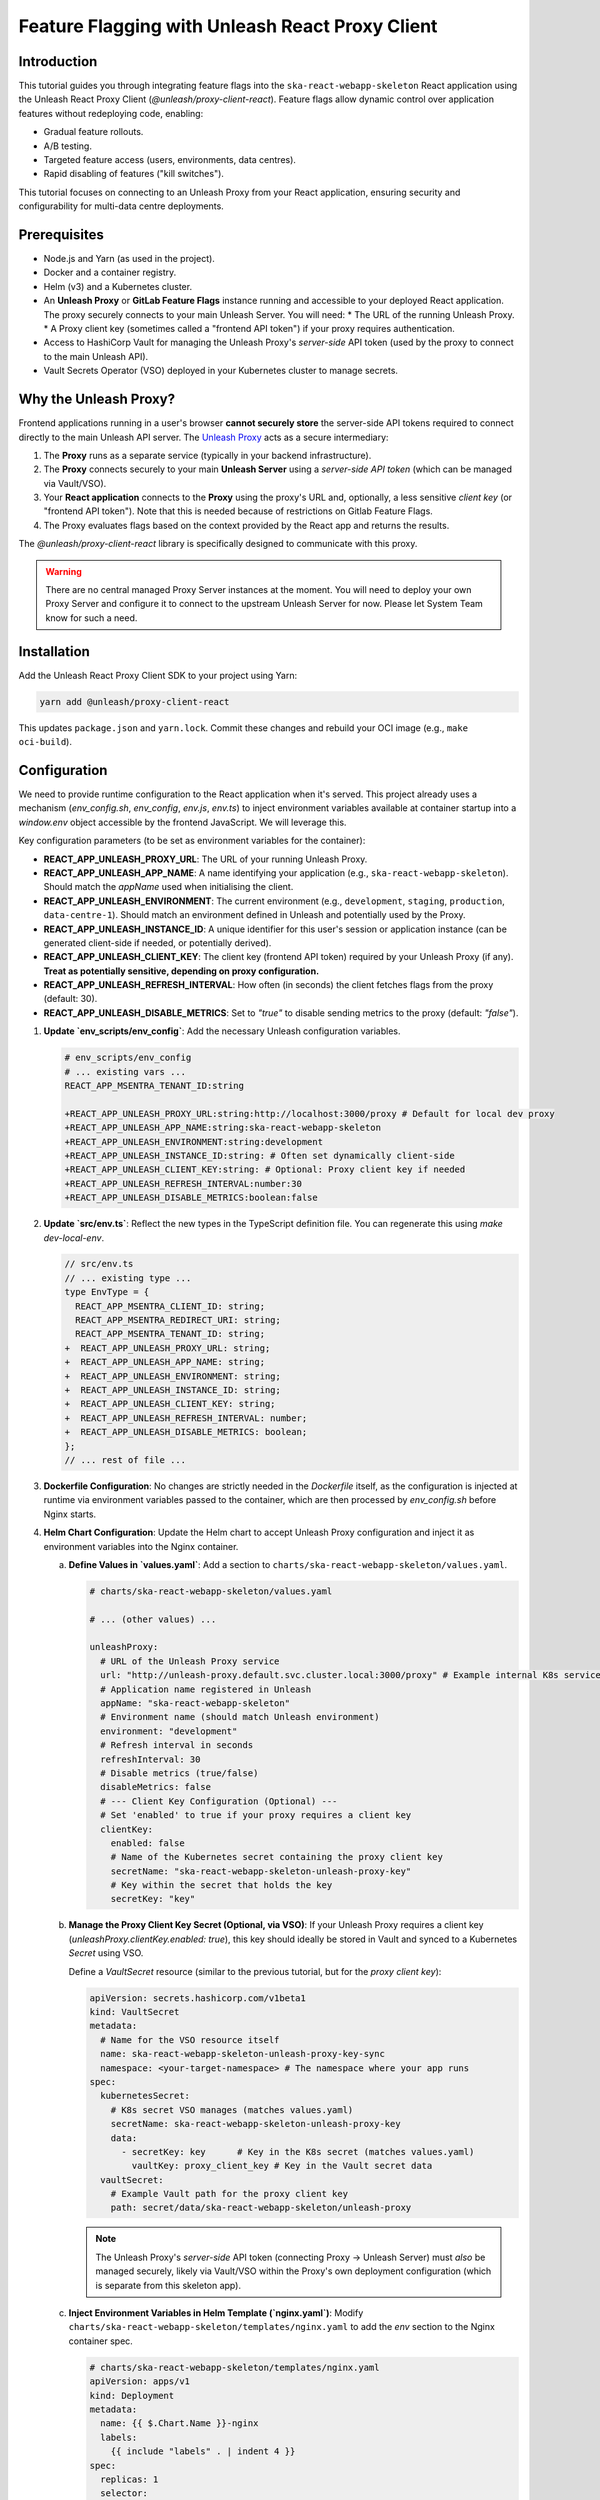 ================================================
Feature Flagging with Unleash React Proxy Client
================================================

Introduction
------------

This tutorial guides you through integrating feature flags into the ``ska-react-webapp-skeleton`` React application using the Unleash React Proxy Client (`@unleash/proxy-client-react`). Feature flags allow dynamic control over application features without redeploying code, enabling:

*   Gradual feature rollouts.
*   A/B testing.
*   Targeted feature access (users, environments, data centres).
*   Rapid disabling of features ("kill switches").

This tutorial focuses on connecting to an Unleash Proxy from your React application, ensuring security and configurability for multi-data centre deployments.

.. _Unleash: https://www.getunleash.io/
.. _Unleash Proxy: https://docs.getunleash.io/reference/unleash-proxy
.. _Vault Secrets Operator: https://developer.hashicorp.com/vault/docs/platform/k8s/vso

Prerequisites
-------------

*   Node.js and Yarn (as used in the project).
*   Docker and a container registry.
*   Helm (v3) and a Kubernetes cluster. 
*   An **Unleash Proxy** or **GitLab Feature Flags** instance running and accessible to your deployed React application. The proxy securely connects to your main Unleash Server. You will need:
    *   The URL of the running Unleash Proxy.
    *   A Proxy client key (sometimes called a "frontend API token") if your proxy requires authentication.
*   Access to HashiCorp Vault for managing the Unleash Proxy's *server-side* API token (used by the proxy to connect to the main Unleash API).
*   Vault Secrets Operator (VSO) deployed in your Kubernetes cluster to manage secrets.

Why the Unleash Proxy?
----------------------

Frontend applications running in a user's browser **cannot securely store** the server-side API tokens required to connect directly to the main Unleash API server. The `Unleash Proxy`_ acts as a secure intermediary:

1.  The **Proxy** runs as a separate service (typically in your backend infrastructure).
2.  The **Proxy** connects securely to your main **Unleash Server** using a *server-side API token* (which can be managed via Vault/VSO).
3.  Your **React application** connects to the **Proxy** using the proxy's URL and, optionally, a less sensitive *client key* (or "frontend API token"). Note that this is needed because of restrictions on Gitlab Feature Flags.
4.  The Proxy evaluates flags based on the context provided by the React app and returns the results.

The `@unleash/proxy-client-react` library is specifically designed to communicate with this proxy.

.. warning::
   There are no central managed Proxy Server instances at the moment. You will need to deploy your own Proxy Server and configure it to connect to the upstream Unleash Server for now. Please let System Team know for such a need.

Installation
------------

Add the Unleash React Proxy Client SDK to your project using Yarn:

.. code-block:: bash

   yarn add @unleash/proxy-client-react

This updates ``package.json`` and ``yarn.lock``. Commit these changes and rebuild your OCI image (e.g., ``make oci-build``).

Configuration
-------------

We need to provide runtime configuration to the React application when it's served. This project already uses a mechanism (`env_config.sh`, `env_config`, `env.js`, `env.ts`) to inject environment variables available at container startup into a `window.env` object accessible by the frontend JavaScript. We will leverage this.

Key configuration parameters (to be set as environment variables for the container):

*   **REACT_APP_UNLEASH_PROXY_URL**: The URL of your running Unleash Proxy.
*   **REACT_APP_UNLEASH_APP_NAME**: A name identifying your application (e.g., ``ska-react-webapp-skeleton``). Should match the `appName` used when initialising the client.
*   **REACT_APP_UNLEASH_ENVIRONMENT**: The current environment (e.g., ``development``, ``staging``, ``production``, ``data-centre-1``). Should match an environment defined in Unleash and potentially used by the Proxy.
*   **REACT_APP_UNLEASH_INSTANCE_ID**: A unique identifier for this user's session or application instance (can be generated client-side if needed, or potentially derived).
*   **REACT_APP_UNLEASH_CLIENT_KEY**: The client key (frontend API token) required by your Unleash Proxy (if any). **Treat as potentially sensitive, depending on proxy configuration.**
*   **REACT_APP_UNLEASH_REFRESH_INTERVAL**: How often (in seconds) the client fetches flags from the proxy (default: 30).
*   **REACT_APP_UNLEASH_DISABLE_METRICS**: Set to `"true"` to disable sending metrics to the proxy (default: `"false"`).

1.  **Update `env_scripts/env_config`**:
    Add the necessary Unleash configuration variables.

    .. code-block:: diff

       # env_scripts/env_config
       # ... existing vars ...
       REACT_APP_MSENTRA_TENANT_ID:string

       +REACT_APP_UNLEASH_PROXY_URL:string:http://localhost:3000/proxy # Default for local dev proxy
       +REACT_APP_UNLEASH_APP_NAME:string:ska-react-webapp-skeleton
       +REACT_APP_UNLEASH_ENVIRONMENT:string:development
       +REACT_APP_UNLEASH_INSTANCE_ID:string: # Often set dynamically client-side
       +REACT_APP_UNLEASH_CLIENT_KEY:string: # Optional: Proxy client key if needed
       +REACT_APP_UNLEASH_REFRESH_INTERVAL:number:30
       +REACT_APP_UNLEASH_DISABLE_METRICS:boolean:false

2.  **Update `src/env.ts`**:
    Reflect the new types in the TypeScript definition file. You can regenerate this using `make dev-local-env`.

    .. code-block:: diff

       // src/env.ts
       // ... existing type ...
       type EnvType = {
         REACT_APP_MSENTRA_CLIENT_ID: string;
         REACT_APP_MSENTRA_REDIRECT_URI: string;
         REACT_APP_MSENTRA_TENANT_ID: string;
       +  REACT_APP_UNLEASH_PROXY_URL: string;
       +  REACT_APP_UNLEASH_APP_NAME: string;
       +  REACT_APP_UNLEASH_ENVIRONMENT: string;
       +  REACT_APP_UNLEASH_INSTANCE_ID: string;
       +  REACT_APP_UNLEASH_CLIENT_KEY: string;
       +  REACT_APP_UNLEASH_REFRESH_INTERVAL: number;
       +  REACT_APP_UNLEASH_DISABLE_METRICS: boolean;
       };
       // ... rest of file ...

3.  **Dockerfile Configuration**:
    No changes are strictly needed in the `Dockerfile` itself, as the configuration is injected at runtime via environment variables passed to the container, which are then processed by `env_config.sh` before Nginx starts.

4.  **Helm Chart Configuration**:
    Update the Helm chart to accept Unleash Proxy configuration and inject it as environment variables into the Nginx container.

    a.  **Define Values in `values.yaml`**:
        Add a section to ``charts/ska-react-webapp-skeleton/values.yaml``.

        .. code-block:: yaml

           # charts/ska-react-webapp-skeleton/values.yaml

           # ... (other values) ...

           unleashProxy:
             # URL of the Unleash Proxy service
             url: "http://unleash-proxy.default.svc.cluster.local:3000/proxy" # Example internal K8s service URL
             # Application name registered in Unleash
             appName: "ska-react-webapp-skeleton"
             # Environment name (should match Unleash environment)
             environment: "development"
             # Refresh interval in seconds
             refreshInterval: 30
             # Disable metrics (true/false)
             disableMetrics: false
             # --- Client Key Configuration (Optional) ---
             # Set 'enabled' to true if your proxy requires a client key
             clientKey:
               enabled: false
               # Name of the Kubernetes secret containing the proxy client key
               secretName: "ska-react-webapp-skeleton-unleash-proxy-key"
               # Key within the secret that holds the key
               secretKey: "key"

    b.  **Manage the Proxy Client Key Secret (Optional, via VSO)**:
        If your Unleash Proxy requires a client key (`unleashProxy.clientKey.enabled: true`), this key should ideally be stored in Vault and synced to a Kubernetes `Secret` using VSO.

        Define a `VaultSecret` resource (similar to the previous tutorial, but for the *proxy client key*):

        .. code-block:: yaml

           apiVersion: secrets.hashicorp.com/v1beta1
           kind: VaultSecret
           metadata:
             # Name for the VSO resource itself
             name: ska-react-webapp-skeleton-unleash-proxy-key-sync
             namespace: <your-target-namespace> # The namespace where your app runs
           spec:
             kubernetesSecret:
               # K8s secret VSO manages (matches values.yaml)
               secretName: ska-react-webapp-skeleton-unleash-proxy-key
               data:
                 - secretKey: key      # Key in the K8s secret (matches values.yaml)
                   vaultKey: proxy_client_key # Key in the Vault secret data
             vaultSecret:
               # Example Vault path for the proxy client key
               path: secret/data/ska-react-webapp-skeleton/unleash-proxy

        .. note::
           The Unleash Proxy's *server-side* API token (connecting Proxy -> Unleash Server) must *also* be managed securely, likely via Vault/VSO within the Proxy's own deployment configuration (which is separate from this skeleton app).

    c.  **Inject Environment Variables in Helm Template (`nginx.yaml`)**:
        Modify ``charts/ska-react-webapp-skeleton/templates/nginx.yaml`` to add the `env` section to the Nginx container spec.

        .. code-block:: yaml

           # charts/ska-react-webapp-skeleton/templates/nginx.yaml
           apiVersion: apps/v1
           kind: Deployment
           metadata:
             name: {{ $.Chart.Name }}-nginx
             labels:
               {{ include "labels" . | indent 4 }}
           spec:
             replicas: 1
             selector:
               matchLabels:
                 app.kubernetes.io/name: {{ $.Chart.Name }}
             template:
               metadata:
                 labels:
                   {{ include "labels" . | indent 8 }}
               spec:
                 containers:
                   - name: nginx
                     image: "{{ .Values.image.container }}:{{ .Values.image.version }}"
                     imagePullPolicy: {{ .Values.image.imagePullPolicy }}
                     ports:
                       - name: http
                         containerPort: 80
                         protocol: TCP
                     # --- Add Environment Variables for env.js generation ---
                     env:
                       - name: REACT_APP_UNLEASH_PROXY_URL
                         value: {{ .Values.unleashProxy.url | quote }}
                       - name: REACT_APP_UNLEASH_APP_NAME
                         value: {{ .Values.unleashProxy.appName | quote }}
                       - name: REACT_APP_UNLEASH_ENVIRONMENT
                         value: {{ .Values.unleashProxy.environment | quote }}
                       - name: REACT_APP_UNLEASH_REFRESH_INTERVAL
                         value: {{ .Values.unleashProxy.refreshInterval | quote }}
                       - name: REACT_APP_UNLEASH_DISABLE_METRICS
                         value: {{ .Values.unleashProxy.disableMetrics | quote }}
                       # Optional: Inject Client Key from Secret if enabled
                       {{- if .Values.unleashProxy.clientKey.enabled }}
                       - name: REACT_APP_UNLEASH_CLIENT_KEY
                         valueFrom:
                           secretKeyRef:
                             name: {{ .Values.unleashProxy.clientKey.secretName }}
                             key: {{ .Values.unleashProxy.clientKey.secretKey }}
                       {{- else }}
                       # Provide an empty default if not enabled
                       - name: REACT_APP_UNLEASH_CLIENT_KEY
                         value: ""
                       {{- end }}
                       # Note: INSTANCE_ID is often better handled client-side if needed
                       - name: REACT_APP_UNLEASH_INSTANCE_ID
                         value: "" # Or potentially use Downward API if a pod-specific ID is desired
                     # --- End Environment Variables ---
                     # Add command to run env script before starting nginx
                     command: ["/bin/sh", "-c"]
                     args:
                       - |
                         echo "Generating env.js from environment variables..."
                         ENV_TYPE_FILE=/app/env_scripts/env_config \
                         ENV_JS_OUTPUT_LOCATION=/usr/share/nginx/html/env.js \
                         bash /app/env_scripts/env_config.sh js
                         echo "Starting Nginx..."
                         nginx -g 'daemon off;'
                     # --- End command override ---
                     livenessProbe:
                       httpGet:
                         path: /
                         port: http
                       periodSeconds: 60
                     readinessProbe:
                       httpGet:
                         path: /
                         port: http
                       periodSeconds: 60

        .. important::
           We override the container's `command` and `args` to explicitly run the `env_config.sh` script *before* starting Nginx. This ensures `public/env.js` is generated with the correct runtime values before being served. The script paths (`/app/...`) assume the working directory and copy locations from your `Dockerfile`. Adjust if necessary.

    d.  **Deploy/Upgrade**:
        Deploy or upgrade your Helm release. Ensure the Unleash Proxy is running and accessible, Vault is configured, VSO is running, and the necessary `VaultSecret` resources are applied.

        .. code-block:: bash

           make k8s-install-chart # or make k8s-upgrade-chart

Initialisation (React Context)
------------------------------

Use a React Context Provider to initialise the Unleash client and make it available throughout the application.

1.  **Create a Context Provider**:

    .. code-block:: typescript

       // src/contexts/FeatureFlagProvider.tsx (New file)
       import React, { ReactNode } from 'react';
       import { FlagProvider } from '@unleash/proxy-client-react';
       import { env } from '../env'; // Import the runtime env config

       interface FeatureFlagProviderProps {
         children: ReactNode;
       }

       // Basic configuration for the Unleash Proxy Client
       const config = {
         url: env.REACT_APP_UNLEASH_PROXY_URL, // URL of your Unleash Proxy
         clientKey: env.REACT_APP_UNLEASH_CLIENT_KEY || 'dummy-key', // Proxy client key (use a dummy if not required by proxy)
         refreshInterval: env.REACT_APP_UNLEASH_REFRESH_INTERVAL || 30, // How often (in seconds) to check for flag updates
         appName: env.REACT_APP_UNLEASH_APP_NAME || 'ska-react-webapp-skeleton', // Your application's name
         environment: env.REACT_APP_UNLEASH_ENVIRONMENT || 'development',
         // instanceId: env.REACT_APP_UNLEASH_INSTANCE_ID || undefined, // Optional: Can be set dynamically
         disableMetrics: env.REACT_APP_UNLEASH_DISABLE_METRICS || false,
       };

       // Add clientKey only if it's provided and not empty
       if (!config.clientKey) {
         delete config.clientKey;
       }

       console.log('Unleash Config:', config); // Log config for debugging

       export const FeatureFlagProvider: React.FC<FeatureFlagProviderProps> = ({ children }) => {
         // You could add logic here to dynamically set instanceId if needed
         // config.instanceId = generateUniqueId();

         // You can also provide a loading component
         // return (
         //   <FlagProvider config={config} unleashClient={myClient} startClient={false} loadingComponent={<MyLoadingComponent />}>
         //     {children}
         //   </FlagProvider>
         // );

         return (
             <FlagProvider config={config}>
                 {children}
             </FlagProvider>
         );
       };

2.  **Wrap Your Application**:
    Modify ``src/index.jsx`` to wrap the ``App`` component with the new provider.

    .. code-block:: diff

       // src/index.jsx
       import React from 'react';
       import { createRoot } from 'react-dom/client';
       import './services/i18n/i18n';
       import { StoreProvider } from '@ska-telescope/ska-gui-local-storage';
       import { AuthProvider } from '@ska-telescope/ska-login-page';
       import { MSENTRA_CLIENT_ID, MSENTRA_TENANT_ID, MSENTRA_REDIRECT_URI } from './utils/constants';
       +import { FeatureFlagProvider } from './contexts/FeatureFlagProvider'; // Import the provider

       import App from './components/App/App';
       import Loader from './components/Loader/Loader';

       const container = document.getElementById('root');
       const root = createRoot(container);

       root.render(
         <React.Suspense fallback={<Loader />}>
           <StoreProvider>
             <AuthProvider
               MSENTRA_CLIENT_ID={MSENTRA_CLIENT_ID}
               MSENTRA_TENANT_ID={MSENTRA_TENANT_ID}
               MSENTRA_REDIRECT_URI={MSENTRA_REDIRECT_URI}
             >
       +        <FeatureFlagProvider> {/* Wrap App with the provider */}
                 <App />
       +        </FeatureFlagProvider>
             </AuthProvider>
           </StoreProvider>
         </React.Suspense>
       );


Basic Usage (useFlag Hook)
--------------------------

Use the ``useFlag`` hook within your functional components to check if a specific feature is enabled.

.. code-block:: typescript

   // Example inside a React component
   import React from 'react';
   import { useFlag } from '@unleash/proxy-client-react';

   const MyComponent: React.FC = () => {
     const showNewFeature = useFlag('my-new-feature-flag'); // Replace with your flag name

     return (
       <div>
         <h2>My Component</h2>
         {showNewFeature ? (
           <p>Showing the awesome new feature!</p>
         ) : (
           <p>Showing the standard behaviour.</p>
         )}
       </div>
     );
   };

   export default MyComponent;

Contextual Usage
----------------

The Unleash context (like ``userId``, ``sessionId``, ``remoteAddress``, or custom properties) needs to be provided to the ``FlagProvider`` or updated dynamically using the ``useUnleashContext`` hook.

1.  **Providing Initial Context via Provider**:

    .. code-block:: typescript

       // src/contexts/FeatureFlagProvider.tsx
       // ... imports ...
       import { useMsal } from '@azure/msal-react'; // Example: Get user info from MSAL

       export const FeatureFlagProvider: React.FC<FeatureFlagProviderProps> = ({ children }) => {
         const { accounts } = useMsal(); // Get user account info if logged in
         const userId = accounts.length > 0 ? accounts[0].username : undefined; // Example user ID

         const dynamicConfig = {
           ...config, // Spread the base config from above
           context: {
             userId: userId,
             // Example: Add data centre if available from env or another source
             properties: {
                dataCentre: env.REACT_APP_DATA_CENTRE_NAME || 'unknown'
             }
           },
         };

         return (
             <FlagProvider config={dynamicConfig}>
                 {children}
             </FlagProvider>
         );
       };

2.  **Updating Context Dynamically**:

    .. code-block:: typescript

       // Inside a component where context changes (e.g., after login)
       import React, { useEffect } from 'react';
       import { useUnleashContext } from '@unleash/proxy-client-react';
       import { useMsal } from '@azure/msal-react';

       const UserSpecificComponent: React.FC = () => {
         const updateContext = useUnleashContext();
         const { accounts } = useMsal();
         const userId = accounts.length > 0 ? accounts[0].username : undefined;

         useEffect(() => {
           if (userId) {
             console.log(`Updating Unleash context with userId: ${userId}`);
             updateContext({ userId: userId });
           }
           // You might need to clear it on logout: updateContext({ userId: undefined });
         }, [userId, updateContext]);

         // ... rest of component ...
       };

Integration Example
-------------------

Let's conditionally render a part of the ``ReactSkeleton`` component based on a flag.

1.  **Ensure Provider is Wrapping**: Confirm ``App.tsx`` (and thus ``ReactSkeleton``) is wrapped by ``FeatureFlagProvider`` in ``index.jsx`` (done in the initialisation step).

2.  **Use `useFlag` in `ReactSkeleton.tsx`**:

    .. code-block:: diff

       // src/components/ReactSkeleton/ReactSkeleton.tsx
       import React from 'react';
       import { Box, Card, CardContent, Grid2 as Grid, Typography } from '@mui/material';
       import { useTranslation } from 'react-i18next';
       import {
         Alert,
         NumberEntry,
         TextEntry,
         StatusIcon,
         Spacer,
         AlertColorTypes
       } from '@ska-telescope/ska-gui-components';
       +import { useFlag } from '@unleash/proxy-client-react'; // Import the hook

       const STATUS_LEVEL = 1;
       const STATUS_SIZE = 50;

       // ... (other code) ...

       const ReactSkeleton = () => {
         const { t } = useTranslation('reactSkeleton');
         const [theNumber, setTheNumber] = React.useState(0);
         const [theText, setTheText] = React.useState('');
       + const showExperimentalCard = useFlag('show-experimental-info-card'); // Use the flag

         return (
           <>
             {/* ... (existing Grid containers for title, alert, text/number entries) ... */}

       +      {/* Conditionally render the Card based on the feature flag */}
       +      {showExperimentalCard && (
               <Grid container direction="row" alignItems="center" justifyContent="space-around">
                 <Grid size={3}>
                   <Card data-testid="cardId" variant="outlined">
                     <CardContent>
                       <p data-testid="languageId">{t('language')}</p>
                       <StatusIcon level={STATUS_LEVEL} size={STATUS_SIZE} testId="statusId" />
                       <p data-testid="dummyMessageId">{t('dummy')}</p>
                     </CardContent>
                   </Card>
                 </Grid>
               </Grid>
       +      )}
           </>
         );
       };

       export default ReactSkeleton;


Advanced Topics
---------------

*   **Variants**: Use ``useVariant('flag-name')`` to get specific configuration values (strings, JSON) associated with a flag variant.
*   **Multiple Flags**: Use ``useFlags(['flag1', 'flag2'])`` to check multiple flags efficiently.
*   **Client Instance**: Access the underlying client instance via ``useUnleashClient()`` for more advanced operations if needed (rarely required).
*   **Server-Side Rendering (SSR)**: Requires special handling, potentially passing initial flag states from the server. Consult Unleash documentation for SSR frameworks.

Best Practices
--------------

*   **Proxy Security**: Ensure your Unleash Proxy is deployed securely and that its server-side API token (connecting to the main Unleash server) is protected (e.g., via Vault/VSO). Configure the proxy's client key requirements appropriately.
*   **Fallback Values**: The `useFlag` hook returns `false` by default if the flag doesn't exist or the client isn't ready. Rely on this or provide explicit fallbacks.
*   **Loading States**: Consider showing loading indicators while the Unleash client initialises or fetches flags, especially on the first load. The `FlagProvider` supports a `loadingComponent`.
*   **Performance**: The proxy client is generally lightweight. Avoid checking flags excessively within tight loops. Context updates trigger re-fetches, so update context judiciously.
*   **Clean Up**: Regularly remove flags from your code and Unleash server once features are stable or deprecated.
*   **Naming Conventions**: Use clear, consistent names for flags.

Conclusion
----------

You've learned how to integrate the Unleash React Proxy Client into the ``ska-react-webapp-skeleton``. This involves setting up runtime configuration via the existing `env.js` mechanism, configuring Helm charts to inject these values (including optional secrets managed by VSO), initialising the client using a React Context Provider, and using hooks like `useFlag` for conditional rendering. This approach ensures secure and flexible feature flagging for your frontend application across different deployment environments. Remember the crucial role of the Unleash Proxy as the secure intermediary between your browser application and the Unleash server.
